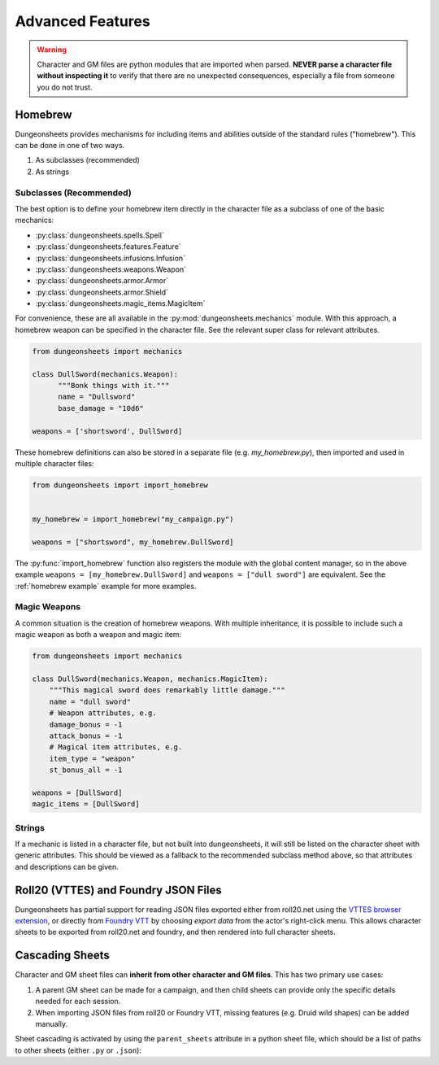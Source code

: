 ===================
 Advanced Features
===================

.. warning::

   Character and GM files are python modules that are imported when
   parsed. **NEVER parse a character file without inspecting it** to
   verify that there are no unexpected consequences, especially a file
   from someone you do not trust.

Homebrew
========

Dungeonsheets provides mechanisms for including items and abilities
outside of the standard rules ("homebrew"). This can be done in one of
two ways.

1. As subclasses (recommended)
2. As strings

Subclasses (Recommended)
------------------------

The best option is to define your homebrew item directly in the
character file as a subclass of one of the basic mechanics:

- :py:class:`dungeonsheets.spells.Spell`
- :py:class:`dungeonsheets.features.Feature`
- :py:class:`dungeonsheets.infusions.Infusion`
- :py:class:`dungeonsheets.weapons.Weapon`
- :py:class:`dungeonsheets.armor.Armor`
- :py:class:`dungeonsheets.armor.Shield`
- :py:class:`dungeonsheets.magic_items.MagicItem`

For convenience, these are all available in the
:py:mod:`dungeonsheets.mechanics` module. With this approach, a
homebrew weapon can be specified in the character file. See the
relevant super class for relevant attributes.

.. code:: python

    from dungeonsheets import mechanics

    class DullSword(mechanics.Weapon):
	  """Bonk things with it."""
          name = "Dullsword"
	  base_damage = "10d6"

    weapons = ['shortsword', DullSword]

These homebrew definitions can also be stored in a separate file
(e.g. *my_homebrew.py*), then imported and used in multiple character
files:

.. code:: python

    from dungeonsheets import import_homebrew
    
    
    my_homebrew = import_homebrew("my_campaign.py")

    weapons = ["shortsword", my_homebrew.DullSword]

The :py:func:`import_homebrew` function also registers the module with
the global content manager, so in the above example ``weapons =
[my_homebrew.DullSword]`` and ``weapons = ["dull sword"]`` are
equivalent. See the :ref:`homebrew example` example for more examples.


Magic Weapons
-------------

A common situation is the creation of homebrew weapons. With multiple
inheritance, it is possible to include such a magic weapon as both a
weapon and magic item:

.. code:: python

    from dungeonsheets import mechanics

    class DullSword(mechanics.Weapon, mechanics.MagicItem):
        """This magical sword does remarkably little damage."""
        name = "dull sword"
	# Weapon attributes, e.g.
	damage_bonus = -1
	attack_bonus = -1
	# Magical item attributes, e.g.
	item_type = "weapon"
	st_bonus_all = -1

    weapons = [DullSword]
    magic_items = [DullSword]



Strings
-------

If a mechanic is listed in a character file, but not built into
dungeonsheets, it will still be listed on the character sheet with
generic attributes. This should be viewed as a fallback to the
recommended subclass method above, so that attributes and descriptions
can be given.

    
Roll20 (VTTES) and Foundry JSON Files
=====================================

Dungeonsheets has partial support for reading JSON files exported
either from roll20.net using the `VTTES browser extension`_, or
directly from `Foundry VTT`_ by choosing *export data* from the
actor's right-click menu. This allows character sheets to be exported
from roll20.net and foundry, and then rendered into full character
sheets.

.. _VTTES browser extension: https://wiki.5e.tools/index.php/R20es_Install_Guide

.. _Foundry VTT: https://foundryvtt.com/article/actors/


Cascading Sheets
================

Character and GM sheet files can **inherit from other character and GM
files**. This has two primary use cases:

1. A parent GM sheet can be made for a campaign, and then child sheets
   can provide only the specific details needed for each session.
2. When importing JSON files from roll20 or Foundry VTT, missing
   features (e.g. Druid wild shapes) can be added manually.

Sheet cascading is activated by using the ``parent_sheets`` attribute
in a python sheet file, which should be a list of paths to other
sheets (either ``.py`` or ``.json``):



.. code-block:: python
   :caption: gm_session1_notes.py
    
    dungeonsheets_version = "0.15.0"
    monsters = ['giant eagle', 'wolf', 'goblin']
    parent_sheets = ['gm_generic_notes.py']


.. code-block:: python
   :caption: gm_generic_notes.py
    
    dungeonsheets_version = "0.15.0"
    party = ["rogue1.py", "paladin2.py", ...]

